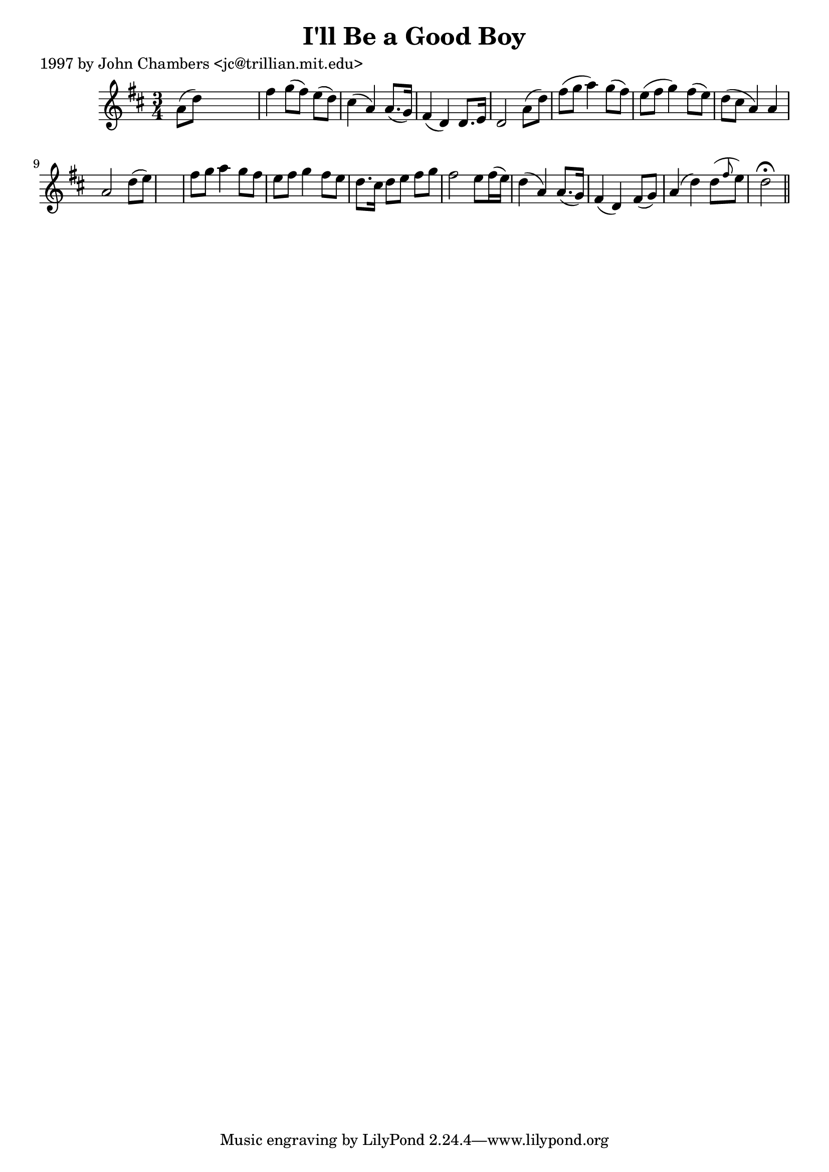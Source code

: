 
\version "2.16.2"
% automatically converted by musicxml2ly from xml/0245_jc.xml

%% additional definitions required by the score:
\language "english"


\header {
    poet = "1997 by John Chambers <jc@trillian.mit.edu>"
    encoder = "abc2xml version 63"
    encodingdate = "2015-01-25"
    title = "I'll Be a Good Boy"
    }

\layout {
    \context { \Score
        autoBeaming = ##f
        }
    }
PartPOneVoiceOne =  \relative a' {
    \key d \major \time 3/4 a8 ( [ d8 ) ] s2 | % 2
    fs4 g8 ( [ fs8 ) ] e8 ( [ d8 ) ] | % 3
    cs4 ( a4 ) a8. ( [ g16 ) ] | % 4
    fs4 ( d4 ) d8. [ e16 ] | % 5
    d2 a'8 ( [ d8 ) ] | % 6
    fs8 ( [ g8 ] a4 ) g8 ( [ fs8 ) ] | % 7
    e8 ( [ fs8 ] g4 ) fs8 ( [ e8 ) ] | % 8
    d8 ( [ cs8 ] a4 ) a4 | % 9
    a2 d8 ( [ e8 ) ] s2. | % 11
    fs8 [ g8 ] a4 g8 [ fs8 ] | % 12
    e8 [ fs8 ] g4 fs8 [ e8 ] | % 13
    d8. [ cs16 ] d8 [ e8 ] fs8 [ g8 ] | % 14
    fs2 e8 [ fs16 ( e16 ) ] | % 15
    d4 ( a4 ) a8. ( [ g16 ) ] | % 16
    fs4 ( d4 ) fs8 ( [ g8 ) ] | % 17
    a4 ( d4 ) d8 ( [ \grace { fs8 } e8 ) ] | % 18
    d2 ^\fermata \bar "||"
    }


% The score definition
\score {
    <<
        \new Staff <<
            \context Staff << 
                \context Voice = "PartPOneVoiceOne" { \PartPOneVoiceOne }
                >>
            >>
        
        >>
    \layout {}
    % To create MIDI output, uncomment the following line:
    %  \midi {}
    }

